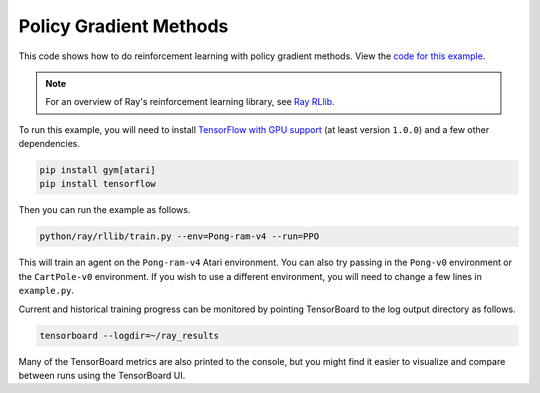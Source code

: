 Policy Gradient Methods
=======================

This code shows how to do reinforcement learning with policy gradient methods.
View the `code for this example`_.

.. note::

    For an overview of Ray's reinforcement learning library, see `Ray RLlib <http://ray.readthedocs.io/en/master/rllib.html>`__.


To run this example, you will need to install `TensorFlow with GPU support`_ (at
least version ``1.0.0``) and a few other dependencies.

.. code-block:: bash

  pip install gym[atari]
  pip install tensorflow

Then you can run the example as follows.

.. code-block:: bash

  python/ray/rllib/train.py --env=Pong-ram-v4 --run=PPO

This will train an agent on the ``Pong-ram-v4`` Atari environment. You can also
try passing in the ``Pong-v0`` environment or the ``CartPole-v0`` environment.
If you wish to use a different environment, you will need to change a few lines
in ``example.py``.

Current and historical training progress can be monitored by pointing
TensorBoard to the log output directory as follows.

.. code-block:: bash

  tensorboard --logdir=~/ray_results

Many of the TensorBoard metrics are also printed to the console, but you might
find it easier to visualize and compare between runs using the TensorBoard UI.

.. _`TensorFlow with GPU support`: https://www.tensorflow.org/install/
.. _`code for this example`: https://github.com/ray-project/ray/tree/master/python/ray/rllib/ppo
